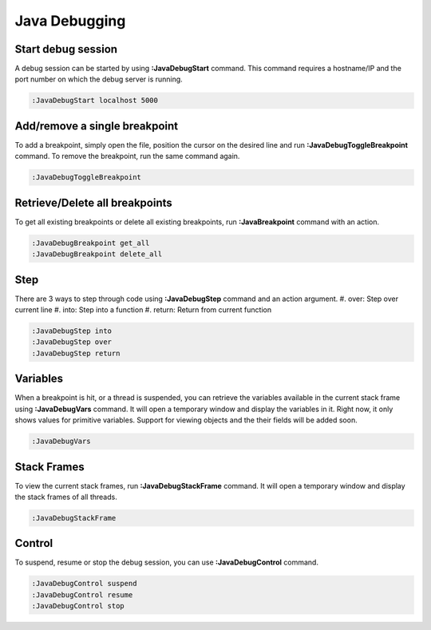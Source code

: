 .. Copyright (C) 2005 - 2014  Eric Van Dewoestine

   This program is free software: you can redistribute it and/or modify
   it under the terms of the GNU General Public License as published by
   the Free Software Foundation, either version 3 of the License, or
   (at your option) any later version.

   This program is distributed in the hope that it will be useful,
   but WITHOUT ANY WARRANTY; without even the implied warranty of
   MERCHANTABILITY or FITNESS FOR A PARTICULAR PURPOSE.  See the
   GNU General Public License for more details.

   You should have received a copy of the GNU General Public License
   along with this program.  If not, see <http://www.gnu.org/licenses/>.

Java Debugging
================

.. _\:JavaDebugStart:

Start debug session
-------------------
A debug session can be started by using **:JavaDebugStart** command.
This command requires a hostname/IP and the port number on which the debug server is running.

.. code-block:: vim

  :JavaDebugStart localhost 5000

.. _\:JavaDebugToggleBreakpoint:

Add/remove a single breakpoint
------------------------------
To add a breakpoint, simply open the file, position the cursor on the desired line and run **:JavaDebugToggleBreakpoint** command.
To remove the breakpoint, run the same command again.

.. code-block:: vim

  :JavaDebugToggleBreakpoint

.. _\:JavaDebugBreakpoint:

Retrieve/Delete all breakpoints
-------------------------------
To get all existing breakpoints or delete all existing breakpoints, run **:JavaBreakpoint** command with an action.

.. code-block:: vim

  :JavaDebugBreakpoint get_all
  :JavaDebugBreakpoint delete_all

.. _\:JavaDebugStep:

Step
----
There are 3 ways to step through code using **:JavaDebugStep** command and an action argument.
#. over: Step over current line
#. into: Step into a function
#. return: Return from current function

.. code-block:: vim

  :JavaDebugStep into
  :JavaDebugStep over
  :JavaDebugStep return

.. _\:JavaDebugVars:

Variables
---------
When a breakpoint is hit, or a thread is suspended, you can retrieve the variables available in the current stack frame
using **:JavaDebugVars** command. It will open a temporary window and display the variables in it.
Right now, it only shows values for primitive variables. Support for viewing objects and the their fields will be added soon.

.. code-block:: vim

  :JavaDebugVars

.. _\:JavaDebugVars:

Stack Frames
------------
To view the current stack frames, run **:JavaDebugStackFrame** command. It will open a temporary window and display the stack frames
of all threads.

.. code-block:: vim

  :JavaDebugStackFrame

.. _\:JavaDebugControl:

Control
-------
To suspend, resume or stop the debug session, you can use **:JavaDebugControl** command.
             
.. code-block:: vim

  :JavaDebugControl suspend
  :JavaDebugControl resume
  :JavaDebugControl stop

.. _eclim-user: http://groups.google.com/group/eclim-user
